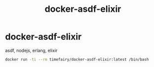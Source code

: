 #+TITLE:       docker-asdf-elixir
#+DESCRIPTION: Docker image build w/ asdf-vm
#+KEYWORDS:    asdf, nodejs, erlang, elixir
#+OPTIONS:     toc:nil ^:{}

* docker-asdf-elixir

asdf, nodejs, erlang, elixir

#+BEGIN_SRC bash
docker run -ti --rm timefairy/docker-asdf-elixir:latest /bin/bash
#+END_SRC
